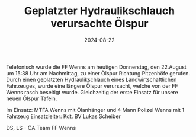 #+TITLE: Geplatzter Hydraulikschlauch verursachte Ölspur
#+DATE: 2024-08-22
#+FACEBOOK_URL: https://facebook.com/ffwenns/posts/881244624037991

Telefonisch wurde die FF Wenns am heutigen Donnerstag, den 22.August um 15:38 Uhr am Nachmittag, zu einer Ölspur Richtung Pitzenhöfe gerufen. Durch einen geplatzten Hydraulikschlauch eines Landwirtschaftlichen Fahrzeuges, wurde eine längere Ölspur verursacht, welche von der FF Wenns rasch beseitigt wurde. Gleichzeitig der erste Einsatz für unsere neuen Ölspur Tafeln.

Im Einsatz:
MTFA Wenns mit Ölanhänger und 4 Mann
Polizei Wenns mit 1 Fahrzeug
Einsatzleiter: Kdt. BV Lukas Scheiber

DS, LS - ÖA Team FF Wenns
